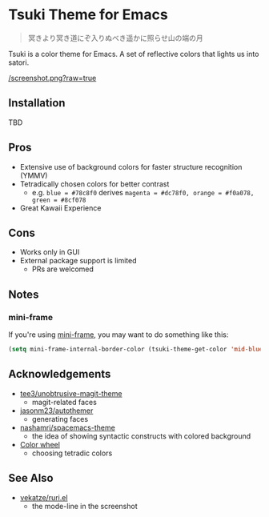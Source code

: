 * Tsuki Theme for Emacs

#+begin_quote
冥きより冥き道にぞ入りぬべき遥かに照らせ山の端の月
#+end_quote

Tsuki is a color theme for Emacs. A set of reflective colors that lights us into satori.

[[/screenshot.png?raw=true]]

** Installation
TBD

** Pros
- Extensive use of background colors for faster structure recognition (YMMV)
- Tetradically chosen colors for better contrast
  - e.g. ~blue = #78c8f0~ derives ~magenta = #dc78f0, orange = #f0a078, green = #8cf078~
- Great Kawaii Experience

** Cons
- Works only in GUI
- External package support is limited
  - PRs are welcomed

** Notes
*** mini-frame
If you're using [[https://github.com/muffinmad/emacs-mini-frame][mini-frame]], you may want to do something like this:

#+begin_src emacs-lisp
(setq mini-frame-internal-border-color (tsuki-theme-get-color 'mid-blue tsuki-theme-palette))
#+end_src

** Acknowledgements
- [[https://github.com/tee3/unobtrusive-magit-theme][tee3/unobtrusive-magit-theme]]
  - magit-related faces
- [[https://github.com/jasonm23/autothemer][jasonm23/autothemer]]
  - generating faces
- [[https://github.com/nashamri/spacemacs-theme][nashamri/spacemacs-theme]]
  - the idea of showing syntactic constructs with colored background
- [[https://www.canva.com/colors/color-wheel/][Color wheel]]
  - choosing tetradic colors

** See Also
- [[https://github.com/vekatze/ruri.el][vekatze/ruri.el]]
  - the mode-line in the screenshot
